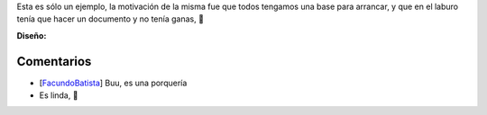 .. title: Solo un ejemplo


Esta es sólo un ejemplo, la motivación de la misma fue que todos tengamos una base para arrancar, y que en el laburo tenía que hacer un documento y no tenía ganas, 🙂

.. image:: /images/RemerasV2/SoloUnEjemplo0/soloejemplo.png

**Diseño:**



Comentarios
-----------

* [FacundoBatista_] Buu, es una porquería

* Es linda, 🙂

.. _facundobatista: /miembros/facundobatista

